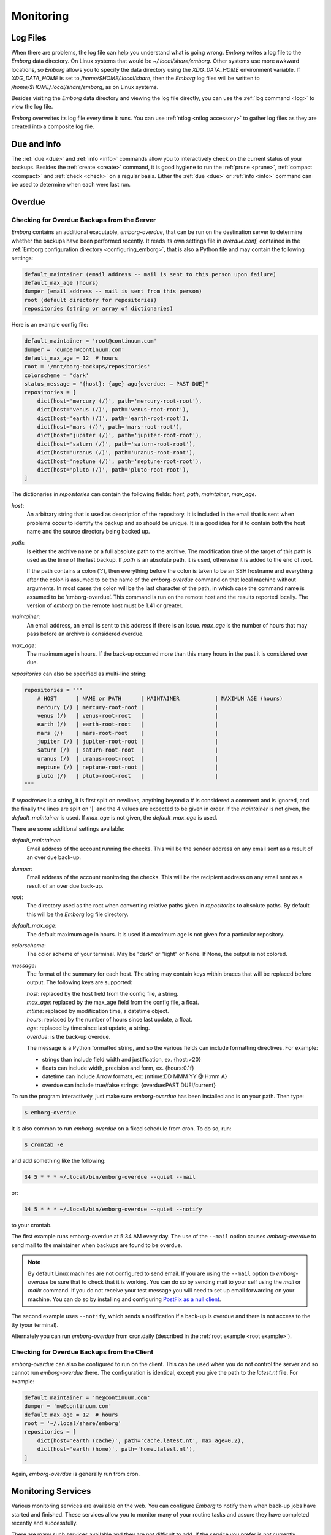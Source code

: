 .. _utilities:
.. _monitoring:

Monitoring
==========


Log Files
---------

When there are problems, the log file can help you understand what is going 
wrong.  *Emborg* writes a log file to the *Emborg* data directory.  On Linux 
systems that would be `~/.local/share/emborg`.  Other systems use more awkward 
locations, so *Emborg* allows you to specify the data directory using the 
`XDG_DATA_HOME` environment variable.  If `XDG_DATA_HOME` is set to 
`/home/$HOME/.local/share`, then the *Emborg* log files will be written to 
`/home/$HOME/.local/share/emborg`, as on Linux systems.

Besides visiting the *Emborg* data directory and viewing the log file directly,
you can use the :ref:`log command <log>` to view the log file.

*Emborg* overwrites its log file every time it runs.  You can use :ref:`ntlog 
<ntlog accessory>` to gather log files as they are created into a composite log 
file.


Due and Info
------------

The :ref:`due <due>` and :ref:`info <info>` commands allow you to interactively 
check on the current status of your backups.  Besides the :ref:`create <create>` 
command, it is good hygiene to run the :ref:`prune <prune>`, :ref:`compact 
<compact>` and :ref:`check <check>` on a regular basis.  Either the :ref:`due 
<due>` or :ref:`info <info>` command can be used to determine when each were 
last run.


.. _emborg_overdue:

Overdue
-------

.. _server_overdue:

Checking for Overdue Backups from the Server
~~~~~~~~~~~~~~~~~~~~~~~~~~~~~~~~~~~~~~~~~~~~

*Emborg* contains an additional executable, *emborg-overdue*, that can be run on 
the destination server to determine whether the backups have been performed 
recently.  It reads its own settings file in `overdue.conf`, contained in the 
:ref:`Emborg configuration directory <configuring_emborg>`,  that is also 
a Python file and may contain the following settings:

.. code-block:: text

    default_maintainer (email address -- mail is sent to this person upon failure)
    default_max_age (hours)
    dumper (email address -- mail is sent from this person)
    root (default directory for repositories)
    repositories (string or array of dictionaries)

Here is an example config file:

.. code-block:: python

    default_maintainer = 'root@continuum.com'
    dumper = 'dumper@continuum.com'
    default_max_age = 12  # hours
    root = '/mnt/borg-backups/repositories'
    colorscheme = 'dark'
    status_message = "{host}: {age} ago{overdue: — PAST DUE}"
    repositories = [
        dict(host='mercury (/)', path='mercury-root-root'),
        dict(host='venus (/)', path='venus-root-root'),
        dict(host='earth (/)', path='earth-root-root'),
        dict(host='mars (/)', path='mars-root-root'),
        dict(host='jupiter (/)', path='jupiter-root-root'),
        dict(host='saturn (/)', path='saturn-root-root'),
        dict(host='uranus (/)', path='uranus-root-root'),
        dict(host='neptune (/)', path='neptune-root-root'),
        dict(host='pluto (/)', path='pluto-root-root'),
    ]

The dictionaries in *repositories* can contain the following fields: *host*, 
*path*, *maintainer*, *max_age*.

*host*:
    An arbitrary string that is used as description of the repository.  It is 
    included in the email that is sent when problems occur to identify the 
    backup and so should be unique.  It is a good idea for it to contain both 
    the host name and the source directory being backed up.
*path*:
    Is either the archive name or a full absolute path to the archive.  The 
    modification time of the target of this path is used as the time of the last 
    backup.  If *path* is an absolute path, it is used, otherwise it is added to 
    the end of *root*.

    If the path contains a colon (‘:’), then everything before the colon is 
    taken to be an SSH hostname and everything after the colon is assumed to be 
    the name of the *emborg-overdue* command on that local machine without 
    arguments.  In most cases the colon will be the last character of the path, 
    in which case the command name is assumed to be ‘emborg-overdue’.  This 
    command is run on the remote host and the results reported locally.  The 
    version of *emborg* on the remote host must be 1.41 or greater.
*maintainer*:
    An email address, an email is sent to this address if there is an issue.  
    *max_age* is the number of hours that may pass before an archive is 
    considered overdue.
*max_age*:
    The maximum age in hours.  If the back-up occurred more than this many hours 
    in the past it is considered over due.

*repositories* can also be specified as multi-line string:

.. code-block:: python

    repositories = """
        # HOST      | NAME or PATH      | MAINTAINER           | MAXIMUM AGE (hours)
        mercury (/) | mercury-root-root |                      |
        venus (/)   | venus-root-root   |                      |
        earth (/)   | earth-root-root   |                      |
        mars (/)    | mars-root-root    |                      |
        jupiter (/) | jupiter-root-root |                      |
        saturn (/)  | saturn-root-root  |                      |
        uranus (/)  | uranus-root-root  |                      |
        neptune (/) | neptune-root-root |                      |
        pluto (/)   | pluto-root-root   |                      |
    """

If *repositories* is a string, it is first split on newlines, anything beyond 
a # is considered a comment and is ignored, and the finally the lines are split 
on '|' and the 4 values are expected to be given in order.  If the *maintainer* 
is not given, the *default_maintainer* is used. If *max_age* is not given, the 
*default_max_age* is used.

There are some additional settings available:

*default_maintainer*:
    Email address of the account running the checks.  This will be the sender 
    address on any email sent as a result of an over due back-up.
*dumper*:
    Email address of the account monitoring the checks.  This will be the 
    recipient address on any email sent as a result of an over due back-up.
*root*:
    The directory used as the root when converting relative paths given in 
    *repositories* to absolute paths.  By default this will be the *Emborg* log 
    file directory.
*default_max_age*:
    The default maximum age in hours.  It is used if a maximum age is not given 
    for a particular repository.
*colorscheme*:
    The color scheme of your terminal.  May be "dark" or "light" or None.  If 
    None, the output is not colored.
*message*:
    The format of the summary for each host.  The string may contain keys within 
    braces that will be replaced before output.  The following keys are 
    supported:

    | *host*: replaced by the host field from the config file, a string.
    | *max_age*: replaced by the max_age field from the config file, a float.
    | *mtime*: replaced by modification time, a datetime object.
    | *hours*: replaced by the number of hours since last update, a float.
    | *age*: replaced by time since last update, a string.
    | *overdue*: is the back-up overdue.

    The message is a Python formatted string, and so the various fields can include
    formatting directives.  For example:

    - strings than include field width and justification, ex. {host:>20}
    - floats can include width, precision and form, ex. {hours:0.1f}
    - datetime can include Arrow formats, ex: {mtime:DD MMM YY @ H:mm A}
    - overdue can include true/false strings: {overdue:PAST DUE!/current}

To run the program interactively, just make sure *emborg-overdue* has been 
installed and is on your path. Then type:

.. code-block:: bash

    $ emborg-overdue

It is also common to run *emborg-overdue* on a fixed schedule from cron. To do 
so, run:

.. code-block:: bash

    $ crontab -e

and add something like the following:

.. code-block:: text

    34 5 * * * ~/.local/bin/emborg-overdue --quiet --mail

or:

.. code-block:: text

    34 5 * * * ~/.local/bin/emborg-overdue --quiet --notify

to your crontab.

The first example runs emborg-overdue at 5:34 AM every day.  The use of the 
``--mail`` option causes *emborg-overdue* to send mail to the maintainer when 
backups are found to be overdue.

.. note::

    By default Linux machines are not configured to send email.  If you are 
    using the ``--mail`` option to *emborg-overdue* be sure that to check that 
    it is working.  You can do so by sending mail to your self using the *mail* 
    or *mailx* command.  If you do not receive your test message you will need 
    to set up email forwarding on your machine.  You can do so by installing and 
    configuring `PostFix as a null client
    <http://www.postfix.org/STANDARD_CONFIGURATION_README.html#null_client>`_.

The second example uses ``--notify``, which sends a notification if a back-up is 
overdue and there is not access to the tty (your terminal).

Alternately you can run *emborg-overdue* from cron.daily (described in the 
:ref:`root example <root example>`).


.. _client_overdue:

Checking for Overdue Backups from the Client
~~~~~~~~~~~~~~~~~~~~~~~~~~~~~~~~~~~~~~~~~~~~

*emborg-overdue* can also be configured to run on the client.  This can be used 
when you do not control the server and so cannot run *emborg-overdue* there.  
The configuration is identical, except you give the path to the *latest.nt* 
file.  For example:

.. code-block:: python

    default_maintainer = 'me@continuum.com'
    dumper = 'me@continuum.com'
    default_max_age = 12  # hours
    root = '~/.local/share/emborg'
    repositories = [
        dict(host='earth (cache)', path='cache.latest.nt', max_age=0.2),
        dict(host='earth (home)', path='home.latest.nt'),
    ]

Again, *emborg-overdue* is generally run from cron.


.. _monitoring_services:

Monitoring Services
-------------------

Various monitoring services are available on the web.  You can configure 
*Emborg* to notify them when back-up jobs have started and finished.  These 
services allow you to monitor many of your routine tasks and assure they have 
completed recently and successfully.

There are many such services available and they are not difficult to add.  If 
the service you prefer is not currently available, feel free to request it on 
`Github <https://github.com/KenKundert/emborg/issues>`_ or add it yourself and 
issue a pull request.

.. _cronhub:

CronHub.io
~~~~~~~~~~

When you sign up with `cronhub.io <https://cronhub.io>`_ and configure the 
health check for your *Emborg* configuration, you will be given a UUID (a 32 
digit hexadecimal number partitioned into 5 parts by dashes).  Add that to the 
following setting in your configuration file:

.. code-block:: python

    cronhub_uuid = '51cb35d8-2975-110b-67a7-11b65d432027'

If given, this setting should be specified on an individual configuration.  It 
causes a report to be sent to *CronHub* each time an archive is created.  
A successful report is given if *Borg* returns with an exit status of 0 or 1, 
which implies that the command completed as expected, though there might have 
been issues with individual files or directories.  If *Borg* returns with an 
exit status of 2 or greater, a failure is reported.


.. _healthchecks:

HealthChecks.io
~~~~~~~~~~~~~~~

When you sign up with `healthchecks.io <https://healthchecks.io>`_ and configure 
the health check for your *Emborg* configuration, you will be given a UUID (a 32 
digit hexadecimal number partitioned into 5 parts by dashes).  Add that to the 
following setting in your configuration file:

.. code-block:: python

    healthchecks_uuid = '51cb35d8-2975-110b-67a7-11b65d432027'

If given, this setting should be specified on an individual configuration.  It 
causes a report to be sent to *HealthChecks* each time an archive is created.  
A successful report is given if *Borg* returns with an exit status of 0 or 1, 
which implies that the command completed as expected, though there might have 
been issues with individual files or directories.  If *Borg* returns with an 
exit status of 2 or greater, a failure is reported.
